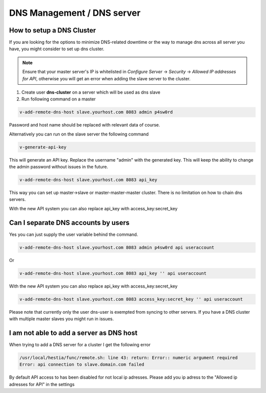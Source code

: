###############################
DNS Management / DNS server
###############################

************************************************
How to setup a DNS Cluster
************************************************

If you are looking for the options to minimize DNS-related downtime or the way to manage dns across all server you have, you might consider to set up dns cluster.

.. note::
    Ensure that your master server's IP is whitelisted in *Configure Server* -> *Security* -> *Allowed IP addresses for API*, otherwise you will get an error when adding the slave server to the cluster.

#. Create user **dns-cluster** on a server which will be used as dns slave
#. Run following command on a master

.. code-block:: bash

    v-add-remote-dns-host slave.yourhost.com 8083 admin p4sw0rd

Password and host name should be replaced with relevant data of course.

Alternatively you can run on the slave server the following command

.. code-block:: bash

    v-generate-api-key 

This will generate an API key. Replace the username "admin" with the generated key. This will keep the ability to change the admin password without issues in the future.
   
.. code-block:: bash   

    v-add-remote-dns-host slave.yourhost.com 8083 api_key

This way you can set up master->slave or master-master-master cluster. There is no limitation on how to chain dns servers.

With the new API system you can also replace api_key with access_key:secret_key 

************************************************
Can I separate DNS accounts by users 
************************************************

Yes you can just supply the user variable behind the command. 

.. code-block:: bash

    v-add-remote-dns-host slave.yourhost.com 8083 admin p4sw0rd api useraccount

Or 

.. code-block:: bash   

    v-add-remote-dns-host slave.yourhost.com 8083 api_key '' api useraccount

With the new API system you can also replace api_key with access_key:secret_key 

.. code-block:: bash   

    v-add-remote-dns-host slave.yourhost.com 8083 access_key:secret_key '' api useraccount

Please note that currently only the user dns-user is exempted from syncing to other servers. If you have a DNS cluster with multiple master slaves you might run in issues.
    
************************************************
I am not able to add a server as DNS host 
************************************************

When trying to add a DNS server for a cluster I get the following error

.. code-block:: bash 

    /usr/local/hestia/func/remote.sh: line 43: return: Error:: numeric argument required
    Error: api connection to slave.domain.com failed

By default API access to has been disabled for not local ip adresses. Please add you ip adress to the "Allowed ip adresses for API" in the settings 
